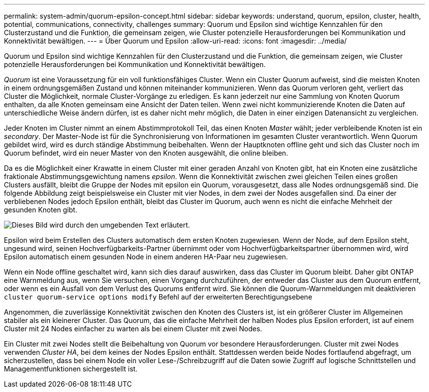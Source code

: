 ---
permalink: system-admin/quorum-epsilon-concept.html 
sidebar: sidebar 
keywords: understand, quorum, epsilon, cluster, health, potential, communications, connectivity, challenges 
summary: Quorum und Epsilon sind wichtige Kennzahlen für den Clusterzustand und die Funktion, die gemeinsam zeigen, wie Cluster potenzielle Herausforderungen bei Kommunikation und Konnektivität bewältigen. 
---
= Über Quorum und Epsilon
:allow-uri-read: 
:icons: font
:imagesdir: ../media/


[role="lead"]
Quorum und Epsilon sind wichtige Kennzahlen für den Clusterzustand und die Funktion, die gemeinsam zeigen, wie Cluster potenzielle Herausforderungen bei Kommunikation und Konnektivität bewältigen.

_Quorum_ ist eine Voraussetzung für ein voll funktionsfähiges Cluster. Wenn ein Cluster Quorum aufweist, sind die meisten Knoten in einem ordnungsgemäßen Zustand und können miteinander kommunizieren. Wenn das Quorum verloren geht, verliert das Cluster die Möglichkeit, normale Cluster-Vorgänge zu erledigen. Es kann jederzeit nur eine Sammlung von Knoten Quorum enthalten, da alle Knoten gemeinsam eine Ansicht der Daten teilen. Wenn zwei nicht kommunizierende Knoten die Daten auf unterschiedliche Weise ändern dürfen, ist es daher nicht mehr möglich, die Daten in einer einzigen Datenansicht zu vergleichen.

Jeder Knoten im Cluster nimmt an einem Abstimmprotokoll Teil, das einen Knoten _Master_ wählt; jeder verbleibende Knoten ist ein _secondary_. Der Master-Node ist für die Synchronisierung von Informationen im gesamten Cluster verantwortlich. Wenn Quorum gebildet wird, wird es durch ständige Abstimmung beibehalten. Wenn der Hauptknoten offline geht und sich das Cluster noch im Quorum befindet, wird ein neuer Master von den Knoten ausgewählt, die online bleiben.

Da es die Möglichkeit einer Krawatte in einem Cluster mit einer geraden Anzahl von Knoten gibt, hat ein Knoten eine zusätzliche fraktionale Abstimmungsgewichtung namens _epsilon_. Wenn die Konnektivität zwischen zwei gleichen Teilen eines großen Clusters ausfällt, bleibt die Gruppe der Nodes mit epsilon ein Quorum, vorausgesetzt, dass alle Nodes ordnungsgemäß sind. Die folgende Abbildung zeigt beispielsweise ein Cluster mit vier Nodes, in dem zwei der Nodes ausgefallen sind. Da einer der verbliebenen Nodes jedoch Epsilon enthält, bleibt das Cluster im Quorum, auch wenn es nicht die einfache Mehrheit der gesunden Knoten gibt.

image:epsilon-preserving-quorum.gif["Dieses Bild wird durch den umgebenden Text erläutert."]

Epsilon wird beim Erstellen des Clusters automatisch dem ersten Knoten zugewiesen. Wenn der Node, auf dem Epsilon steht, ungesund wird, seinen Hochverfügbarkeits-Partner übernimmt oder vom Hochverfügbarkeitspartner übernommen wird, wird Epsilon automatisch einem gesunden Node in einem anderen HA-Paar neu zugewiesen.

Wenn ein Node offline geschaltet wird, kann sich dies darauf auswirken, dass das Cluster im Quorum bleibt. Daher gibt ONTAP eine Warnmeldung aus, wenn Sie versuchen, einen Vorgang durchzuführen, der entweder das Cluster aus dem Quorum entfernt, oder wenn es ein Ausfall von dem Verlust des Quorums entfernt wird. Sie können die Quorum-Warnmeldungen mit deaktivieren `cluster quorum-service options modify` Befehl auf der erweiterten Berechtigungsebene

Angenommen, die zuverlässige Konnektivität zwischen den Knoten des Clusters ist, ist ein größerer Cluster im Allgemeinen stabiler als ein kleinerer Cluster. Das Quorum, das die einfache Mehrheit der halben Nodes plus Epsilon erfordert, ist auf einem Cluster mit 24 Nodes einfacher zu warten als bei einem Cluster mit zwei Nodes.

Ein Cluster mit zwei Nodes stellt die Beibehaltung von Quorum vor besondere Herausforderungen. Cluster mit zwei Nodes verwenden _Cluster HA_, bei dem keines der Nodes Epsilon enthält. Stattdessen werden beide Nodes fortlaufend abgefragt, um sicherzustellen, dass bei einem Node ein voller Lese-/Schreibzugriff auf die Daten sowie Zugriff auf logische Schnittstellen und Managementfunktionen sichergestellt ist.
